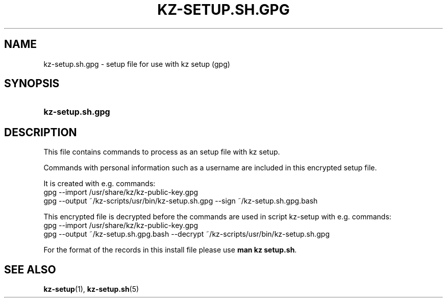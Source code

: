 .\"# ##########################################################################
.\"# SPDX-FileComment: Man page for kz-setup.sh.gpg
.\"#
.\"# SPDX-FileCopyrightText: Karel Zimmer <info@karelzimmer.nl>
.\"# SPDX-License-Identifier: CC0-1.0
.\"# ##########################################################################

.TH "KZ-SETUP.SH.GPG" "5" "4.2.1" "kz" "File format"

.SH NAME
kz-setup.sh.gpg - setup file for use with kz setup (gpg)

.SH SYNOPSIS
.SY kz-setup.sh.gpg
.YS

.SH DESCRIPTION
This file contains commands to process as an setup file with kz setup.
.sp
Commands with personal information such as a username are included in this
encrypted setup file.
.sp
It is created with e.g. commands:
.br
gpg --import /usr/share/kz/kz-public-key.gpg
.br
gpg --output ~/kz-scripts/usr/bin/kz-setup.sh.gpg --sign ~/kz-setup.sh.gpg.bash
.sp
This encrypted file is decrypted before the commands are used in script
kz-setup with e.g. commands:
.br
gpg --import /usr/share/kz/kz-public-key.gpg
.br
gpg --output ~/kz-setup.sh.gpg.bash --decrypt
~/kz-scripts/usr/bin/kz-setup.sh.gpg
.sp
For the format of the records in this install file please use
\fBman kz setup.sh\fR.

.SH SEE ALSO
\fBkz-setup\fR(1),
\fBkz-setup.sh\fR(5)
